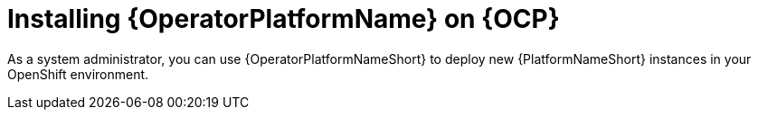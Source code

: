 :_mod-docs-content-type: ASSEMBLY

ifdef::context[:parent-context: {context}]

[id="operator-install-operator_{context}"]

= Installing {OperatorPlatformName} on {OCP}

:context: operator-install-operator

As a system administrator, you can use {OperatorPlatformNameShort} to deploy new {PlatformNameShort} instances in your OpenShift environment.

ifdef::parent-context[:context: {parent-context}]
ifndef::parent-context[:!context:]